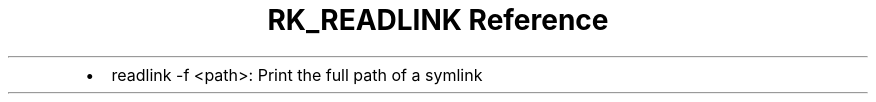 .\" Automatically generated by Pandoc 3.6
.\"
.TH "RK_READLINK Reference" "" "" ""
.IP \[bu] 2
\f[CR]readlink \-f <path>\f[R]: Print the full path of a symlink
